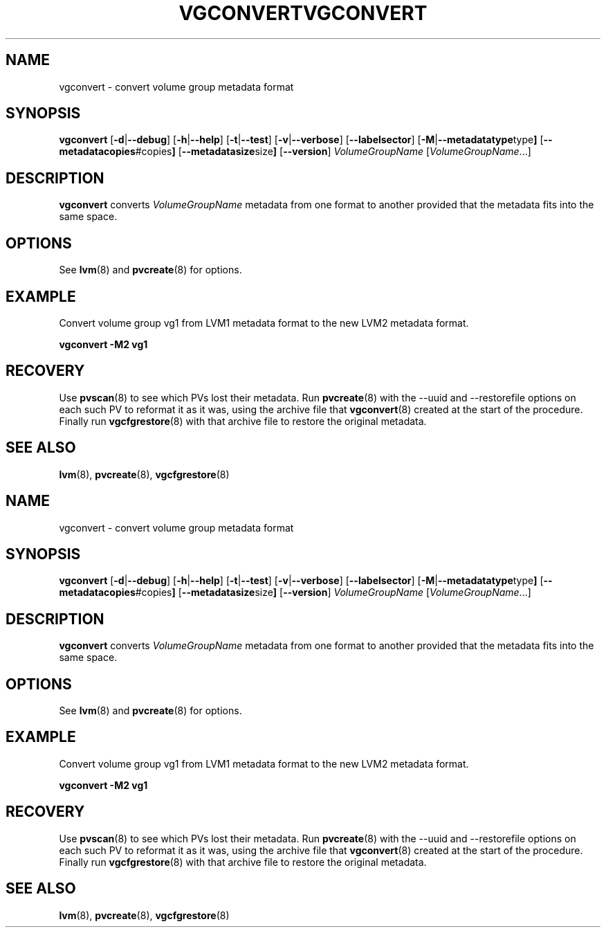 .\"	$NetBSD: vgconvert.8,v 1.2 2008/12/19 15:24:10 haad Exp $
.\"
.TH VGCONVERT 8 "LVM TOOLS 2.2.02.43-cvs (12-08-08)" "Sistina Software UK" \" -*- nroff -*-
.SH NAME
vgconvert \- convert volume group metadata format
.SH SYNOPSIS
.B vgconvert
.RB [ \-d | \-\-debug ]
.RB [ \-h | \-\-help ]
.RB [ \-t | \-\-test ]
.RB [ \-v | \-\-verbose ]
.RB [ \-\-labelsector ]
.RB [ \-M | \-\-metadatatype type ]
.RB [ \-\-metadatacopies #copies ]
.RB [ \-\-metadatasize size ]
.RB [ \-\-version ]
.IR VolumeGroupName " [" VolumeGroupName ...]
.SH DESCRIPTION
.B vgconvert
converts 
.I VolumeGroupName
metadata from one format to another provided that the metadata
fits into the same space.
.SH OPTIONS
See \fBlvm\fP(8) and \fBpvcreate\fP(8) for options.
.SH EXAMPLE
Convert volume group vg1 from LVM1 metadata format to the new LVM2 
metadata format.
.sp
.B vgconvert -M2 vg1
.SH RECOVERY
Use \fBpvscan\fP(8) to see which PVs lost their metadata.
Run \fBpvcreate\fP(8) with the --uuid and --restorefile options on each
such PV to reformat it as it was, using the archive file that
\fBvgconvert\fP(8) created at the start of the procedure.
Finally run \fBvgcfgrestore\fP(8) with that archive file to restore
the original metadata.
.SH SEE ALSO
.BR lvm (8),
.BR pvcreate (8),
.BR vgcfgrestore (8)
.\"	$NetBSD: vgconvert.8,v 1.2 2008/12/19 15:24:10 haad Exp $
.\"
.TH VGCONVERT 8 "LVM TOOLS 2.2.02.43-cvs (12-08-08)" "Sistina Software UK" \" -*- nroff -*-
.SH NAME
vgconvert \- convert volume group metadata format
.SH SYNOPSIS
.B vgconvert
.RB [ \-d | \-\-debug ]
.RB [ \-h | \-\-help ]
.RB [ \-t | \-\-test ]
.RB [ \-v | \-\-verbose ]
.RB [ \-\-labelsector ]
.RB [ \-M | \-\-metadatatype type ]
.RB [ \-\-metadatacopies #copies ]
.RB [ \-\-metadatasize size ]
.RB [ \-\-version ]
.IR VolumeGroupName " [" VolumeGroupName ...]
.SH DESCRIPTION
.B vgconvert
converts 
.I VolumeGroupName
metadata from one format to another provided that the metadata
fits into the same space.
.SH OPTIONS
See \fBlvm\fP(8) and \fBpvcreate\fP(8) for options.
.SH EXAMPLE
Convert volume group vg1 from LVM1 metadata format to the new LVM2 
metadata format.
.sp
.B vgconvert -M2 vg1
.SH RECOVERY
Use \fBpvscan\fP(8) to see which PVs lost their metadata.
Run \fBpvcreate\fP(8) with the --uuid and --restorefile options on each
such PV to reformat it as it was, using the archive file that
\fBvgconvert\fP(8) created at the start of the procedure.
Finally run \fBvgcfgrestore\fP(8) with that archive file to restore
the original metadata.
.SH SEE ALSO
.BR lvm (8),
.BR pvcreate (8),
.BR vgcfgrestore (8)
